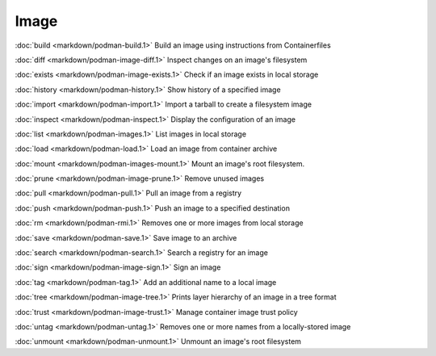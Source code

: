 Image
=====


:doc:`build <markdown/podman-build.1>` Build an image using instructions from Containerfiles

:doc:`diff <markdown/podman-image-diff.1>` Inspect changes on an image's filesystem

:doc:`exists <markdown/podman-image-exists.1>` Check if an image exists in local storage

:doc:`history <markdown/podman-history.1>` Show history of a specified image

:doc:`import <markdown/podman-import.1>` Import a tarball to create a filesystem image

:doc:`inspect <markdown/podman-inspect.1>` Display the configuration of an image

:doc:`list <markdown/podman-images.1>` List images in local storage

:doc:`load <markdown/podman-load.1>` Load an image from container archive

:doc:`mount <markdown/podman-images-mount.1>` Mount an image's root filesystem.

:doc:`prune <markdown/podman-image-prune.1>` Remove unused images

:doc:`pull <markdown/podman-pull.1>` Pull an image from a registry

:doc:`push <markdown/podman-push.1>` Push an image to a specified destination

:doc:`rm <markdown/podman-rmi.1>` Removes one or more images from local storage

:doc:`save <markdown/podman-save.1>` Save image to an archive

:doc:`search <markdown/podman-search.1>` Search a registry for an image

:doc:`sign <markdown/podman-image-sign.1>` Sign an image

:doc:`tag <markdown/podman-tag.1>` Add an additional name to a local image

:doc:`tree <markdown/podman-image-tree.1>` Prints layer hierarchy of an image in a tree format

:doc:`trust <markdown/podman-image-trust.1>` Manage container image trust policy

:doc:`untag <markdown/podman-untag.1>` Removes one or more names from a locally-stored image

:doc:`unmount <markdown/podman-unmount.1>` Unmount an image's root filesystem
